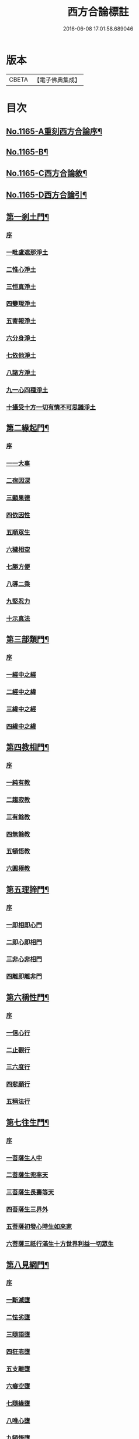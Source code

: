 #+TITLE: 西方合論標註 
#+DATE: 2016-06-08 17:01:58.689046

* 版本
 |     CBETA|【電子佛典集成】|

* 目次
** [[file:KR6p0068_001.txt::001-0783a1][No.1165-A重刻西方合論序¶]]
** [[file:KR6p0068_001.txt::001-0783b13][No.1165-B¶]]
** [[file:KR6p0068_001.txt::001-0783c5][No.1165-C西方合論敘¶]]
** [[file:KR6p0068_001.txt::001-0786b2][No.1165-D西方合論引¶]]
** [[file:KR6p0068_001.txt::001-0786c11][第一剎土門¶]]
*** [[file:KR6p0068_001.txt::001-0786c11][序]]
*** [[file:KR6p0068_001.txt::001-0787a2][一毗盧遮那淨土]]
*** [[file:KR6p0068_001.txt::001-0787b3][二惟心淨土]]
*** [[file:KR6p0068_001.txt::001-0787b14][三恒真淨土]]
*** [[file:KR6p0068_001.txt::001-0787b23][四變現淨土]]
*** [[file:KR6p0068_001.txt::001-0787c6][五寄報淨土]]
*** [[file:KR6p0068_001.txt::001-0788a2][六分身淨土]]
*** [[file:KR6p0068_001.txt::001-0788a11][七依他淨土]]
*** [[file:KR6p0068_001.txt::001-0788a17][八諸方淨土]]
*** [[file:KR6p0068_001.txt::001-0788b3][九一心四種淨土]]
*** [[file:KR6p0068_001.txt::001-0788c12][十攝受十方一切有情不可思議淨土]]
** [[file:KR6p0068_002.txt::002-0789c3][第二緣起門¶]]
*** [[file:KR6p0068_002.txt::002-0789c3][序]]
*** [[file:KR6p0068_002.txt::002-0789c15][一一大事]]
*** [[file:KR6p0068_002.txt::002-0790a8][二宿因深]]
*** [[file:KR6p0068_002.txt::002-0790b4][三顯果德]]
*** [[file:KR6p0068_002.txt::002-0790b17][四依因性]]
*** [[file:KR6p0068_002.txt::002-0790c1][五順眾生]]
*** [[file:KR6p0068_002.txt::002-0790c10][六穢相空]]
*** [[file:KR6p0068_002.txt::002-0791a5][七勝方便]]
*** [[file:KR6p0068_002.txt::002-0791a14][八導二乘]]
*** [[file:KR6p0068_002.txt::002-0791a23][九堅忍力]]
*** [[file:KR6p0068_002.txt::002-0792c3][十示真法]]
** [[file:KR6p0068_003.txt::003-0793a4][第三部類門¶]]
*** [[file:KR6p0068_003.txt::003-0793a4][序]]
*** [[file:KR6p0068_003.txt::003-0793a15][一經中之經]]
*** [[file:KR6p0068_003.txt::003-0793b8][二經中之緯]]
*** [[file:KR6p0068_003.txt::003-0793b15][三緯中之經]]
*** [[file:KR6p0068_003.txt::003-0794c4][四緯中之緯]]
** [[file:KR6p0068_004.txt::004-0796b11][第四教相門¶]]
*** [[file:KR6p0068_004.txt::004-0796b11][序]]
*** [[file:KR6p0068_004.txt::004-0796c3][一純有教]]
*** [[file:KR6p0068_004.txt::004-0797a17][二趨寂教]]
*** [[file:KR6p0068_004.txt::004-0797b6][三有餘教]]
*** [[file:KR6p0068_004.txt::004-0797b18][四無餘教]]
*** [[file:KR6p0068_004.txt::004-0797c6][五頓悟教]]
*** [[file:KR6p0068_004.txt::004-0798a6][六圓極教]]
** [[file:KR6p0068_005.txt::005-0799c3][第五理諦門¶]]
*** [[file:KR6p0068_005.txt::005-0799c3][序]]
*** [[file:KR6p0068_005.txt::005-0799c11][一即相即心門]]
*** [[file:KR6p0068_005.txt::005-0800c11][二即心即相門]]
*** [[file:KR6p0068_005.txt::005-0801a20][三非心非相門]]
*** [[file:KR6p0068_005.txt::005-0801c13][四離即離非門]]
** [[file:KR6p0068_006.txt::006-0802b19][第六稱性門¶]]
*** [[file:KR6p0068_006.txt::006-0802b19][序]]
*** [[file:KR6p0068_006.txt::006-0802c6][一信心行]]
*** [[file:KR6p0068_006.txt::006-0803a2][二止觀行]]
*** [[file:KR6p0068_006.txt::006-0803a21][三六度行]]
*** [[file:KR6p0068_006.txt::006-0803b23][四悲願行]]
*** [[file:KR6p0068_006.txt::006-0804a8][五稱法行]]
** [[file:KR6p0068_007.txt::007-0804b11][第七往生門¶]]
*** [[file:KR6p0068_007.txt::007-0804b11][序]]
*** [[file:KR6p0068_007.txt::007-0804c6][一菩薩生人中]]
*** [[file:KR6p0068_007.txt::007-0805a3][二菩薩生兜率天]]
*** [[file:KR6p0068_007.txt::007-0805a13][三菩薩生長壽等天]]
*** [[file:KR6p0068_007.txt::007-0805b4][四菩薩生三界外]]
*** [[file:KR6p0068_007.txt::007-0805b19][五菩薩初發心時生如來家]]
*** [[file:KR6p0068_007.txt::007-0806b5][六菩薩三祇行滿生十方世界利益一切眾生]]
** [[file:KR6p0068_008.txt::008-0807a7][第八見網門¶]]
*** [[file:KR6p0068_008.txt::008-0807a7][序]]
*** [[file:KR6p0068_008.txt::008-0807a18][一斷滅墮]]
*** [[file:KR6p0068_008.txt::008-0808a23][二怯劣墮]]
*** [[file:KR6p0068_008.txt::008-0809a1][三隨語墮]]
*** [[file:KR6p0068_008.txt::008-0809a17][四狂恣墮]]
*** [[file:KR6p0068_008.txt::008-0809c8][五支離墮]]
*** [[file:KR6p0068_008.txt::008-0810a12][六癡空墮]]
*** [[file:KR6p0068_008.txt::008-0810c12][七隨緣墮]]
*** [[file:KR6p0068_008.txt::008-0811b1][八唯心墮]]
*** [[file:KR6p0068_008.txt::008-0811b14][九頓悟墮]]
*** [[file:KR6p0068_008.txt::008-0812a11][十圓寔墮]]
** [[file:KR6p0068_009.txt::009-0812c3][第九修持門¶]]
*** [[file:KR6p0068_009.txt::009-0812c3][序]]
*** [[file:KR6p0068_009.txt::009-0812c13][一淨悟]]
*** [[file:KR6p0068_009.txt::009-0813a18][二淨信]]
*** [[file:KR6p0068_009.txt::009-0813b12][三淨觀]]
*** [[file:KR6p0068_009.txt::009-0813c11][四淨念]]
*** [[file:KR6p0068_009.txt::009-0814a2][五淨懺]]
*** [[file:KR6p0068_009.txt::009-0814a23][六淨願]]
*** [[file:KR6p0068_009.txt::009-0814c14][七淨戒]]
*** [[file:KR6p0068_009.txt::009-0815a13][八淨處]]
*** [[file:KR6p0068_009.txt::009-0815b2][九淨侶]]
*** [[file:KR6p0068_009.txt::009-0815b19][十不定淨]]
** [[file:KR6p0068_010.txt::010-0815c14][第十釋異門¶]]
*** [[file:KR6p0068_010.txt::010-0815c14][序]]
*** [[file:KR6p0068_010.txt::010-0816a5][一剎土遠近]]
*** [[file:KR6p0068_010.txt::010-0816b8][二身城大小]]
*** [[file:KR6p0068_010.txt::010-0816c6][三壽量多少]]
*** [[file:KR6p0068_010.txt::010-0817a8][四花輪大小]]
*** [[file:KR6p0068_010.txt::010-0817b3][五日月有無]]
*** [[file:KR6p0068_010.txt::010-0817b17][六二乘有無]]
*** [[file:KR6p0068_010.txt::010-0817c3][七婦女有無]]
*** [[file:KR6p0068_010.txt::010-0817c17][八發心大小]]
*** [[file:KR6p0068_010.txt::010-0818a10][九疑城胎生]]
*** [[file:KR6p0068_010.txt::010-0818b11][十五逆往生]]
** [[file:KR6p0068_010.txt::010-0818c1][No.1165-E西方合論標註䟦¶]]

* 卷
[[file:KR6p0068_001.txt][西方合論標註 1]]
[[file:KR6p0068_002.txt][西方合論標註 2]]
[[file:KR6p0068_003.txt][西方合論標註 3]]
[[file:KR6p0068_004.txt][西方合論標註 4]]
[[file:KR6p0068_005.txt][西方合論標註 5]]
[[file:KR6p0068_006.txt][西方合論標註 6]]
[[file:KR6p0068_007.txt][西方合論標註 7]]
[[file:KR6p0068_008.txt][西方合論標註 8]]
[[file:KR6p0068_009.txt][西方合論標註 9]]
[[file:KR6p0068_010.txt][西方合論標註 10]]

